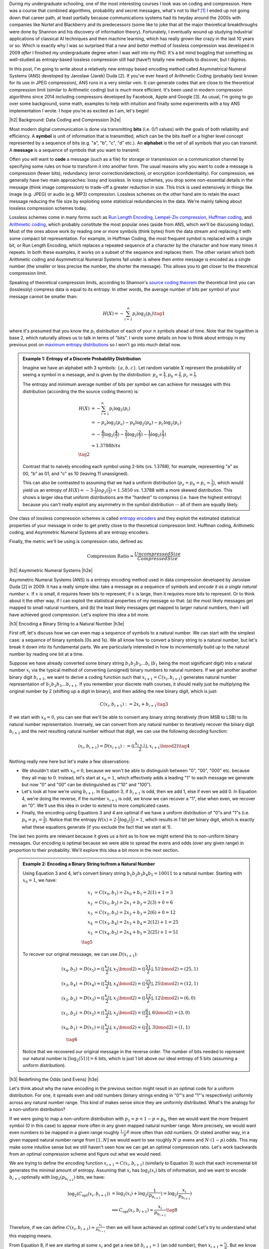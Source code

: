 .. title: Lossless Compression with Asymmetric Numeral Systems
.. slug: lossless-compression-with-asymmetric-numeral-systems
.. date: 2020-09-25 08:37:43 UTC-04:00
.. tags: compression, entropy, asymmetric numeral systems, Huffman coding, Arithmetic Coding, mathjax
.. category: 
.. link: 
.. description: A post on Asymmetric Numeral Systems coding
.. type: text

.. |br| raw:: html

   <br />

.. |H2| raw:: html

   <br/><h3>

.. |H2e| raw:: html

   </h3>

.. |H3| raw:: html

   <h4>

.. |H3e| raw:: html

   </h4>

.. |center| raw:: html

   <center>

.. |centere| raw:: html

   </center>

During my undergraduate schooling, one of the most interesting courses I took was on
coding and compression.  Here was a course that combined algorithms,
probability and secret messages, what's not to like? [1]_ I ended up not going
down that career path, at least partially because communications systems had
its heyday around the 2000s with companies like Nortel and Blackberry and its
predecessors (some like to joke that all the major theoretical breakthroughs
were done by Shannon and his discovery of information theory).  Fortunately, I
eventually wound up studying industrial applications of classical AI techniques
and then machine learning, which has really grown like crazy in the last 10
years or so.  Which is exactly why I was so surprised that a *new* and *better*
method of lossless compression was developed in 2009 *after* I finished my
undergraduate degree when I was well into my PhD.  It's a bit mind boggling that
something as well-studied as entropy-based lossless compression still had
(have?) totally new methods to discover, but I digress.

In this post, I'm going to write about a relatively new entropy based encoding
method called Asymmetrical Numeral Systems (ANS) developed by Jaroslaw (Jarek)
Duda [2].  If you've ever heard of Arithmetic Coding (probably best known for
its use in JPEG compression), ANS runs in a very similar vein.  It can
generate codes that are close to the theoretical compression limit
(similar to Arithmetic coding) but is *much* more efficient.  It's been used in 
modern compression algorithms since 2014 including compressors developed
by Facebook, Apple and Google [3].  As usual, I'm going to go over some
background, some math, examples to help with intuition and finally some
experiments with a toy ANS implementation I wrote.  I hope you're as
excited as I am, let's begin!

.. TEASER_END

|h2| Background: Data Coding and Compression |h2e|

Most modern digital communication is done via transmitting **bits** 
(i.e. 0/1 values) with the goals of both reliability and efficiency.
A **symbol** is unit of information that is transmitted, which can be the bits itself
or a higher level concept represented by a sequence of bits (e.g. "a", "b", "c", "d" etc.).
An **alphabet** is the set of all symbols that you can transmit.
A **message** is a sequence of symbols that you want to transmit.

Often you will want to **code** a message (such as a file) for storage or
transmission on a communication channel by specifying some rules on how to
transform it into another form.  The usual reasons why you want to code a message is
compression (fewer bits), redundancy (error correction/detection), or
encryption (confidentiality).  For compression, we generally have two main
approaches: lossy and lossless.  In lossy schemes, you drop some non-essential
details in the message (think image compression) to trade-off a greater
reduction in size.  This trick is used extensively in things like image 
(e.g. JPEG) or audio (e.g. MP3) compression.  Lossless schemes on the other
hand aim to retain the exact message reducing the file size by exploiting some
statistical redundancies in the data.  We're mainly talking about lossless
compression schemes today.

Lossless schemes come in many forms such as
`Run Length Encoding <https://en.wikipedia.org/wiki/Run-length_encoding>`__,
`Lempel-Ziv compression <https://en.wikipedia.org/wiki/LZ77_and_LZ78>`__,
`Huffman coding <https://en.wikipedia.org/wiki/Huffman_coding>`__, and
`Arithmetic coding <https://en.wikipedia.org/wiki/Arithmetic_coding>`__,
which probably constitute the most popular ones (aside from ANS, which we'll be
discussing today).  Most of the ones above work by reading one or more symbols
(think bytes) from the data stream and replacing it with some compact bit
representation.  For example, in Huffman Coding, the most frequent symbol is
replaced with a single bit, or Run Length Encoding, which replaces a repeated
sequence of a character by the character and how many times it repeats.  In both
these examples, it works on a subset of the sequence and replaces them.  The
other variant which both Arithmetic coding and Asymmetrical Numeral Systems
fall under is where then *entire* message is encoded as a single number (the
smaller or less precise the number, the shorter the message).  This allows you
to get closer to the theoretical compression limit.

Speaking of theoretical compression limits, according to Shannon's
`source coding theorem <https://en.wikipedia.org/wiki/Shannon%27s_source_coding_theorem>`__
the theoretical limit you can (losslessly) compress data is equal 
to its entropy.  In other words, the average number of bits per symbol of your
message cannot be smaller than:

.. math::

    H(X) = -\sum_{i=1}^n p_i \log_2(p_i)  \tag{1}

where it's presumed that you know the :math:`p_i` distribution of each of your :math:`n` symbols 
ahead of time.  Note that the logarithm is base 2, which naturally allows us to
talk in terms of "bits".
I wrote some details on how to think about entropy in my previous post on
`maximum entropy distributions <link://slug/maximum-entropy-distributions>`__ so I won't
go into much detail now. 

.. admonition:: Example 1: Entropy of a Discrete Probability Distribution

    Imagine we have an alphabet with 3 symbols: :math:`\{a, b, c\}`.  
    Let random variable :math:`X` represent the probability of seeing a symbol
    in a message, and is given by the distribution: 
    :math:`p_a = \frac{4}{7}, p_b=\frac{2}{7}, p_c=\frac{1}{7}`.
    
    The entropy and minimum average number of bits per symbol we can achieve
    for messages with this distribution (according the the source coding
    theorm) is:

    .. math::

         H(X) &= -\sum_{i=1}^n p_i \log_2(p_i)  \\
              &= -p_a\log_2(p_a)  - p_b\log_2(p_b) - p_c\log_2(p_c) \\
              &= -\frac{4}{7}\log_2(\frac{4}{7})
                 - \frac{2}{7}\log_2(\frac{2}{7})
                 - \frac{1}{7}\log_2(\frac{1}{7}) \\
              &\approx 1.3788 bits \\
              \tag{2}
    
    Contrast that to naively encoding each symbol using 2-bits (vs. 1.3788),
    for example, representing "a" as 00, "b" as 01, and "c" as 10 (leaving 11
    unassigned).  
    
    This can also be contrasted to assuming that we had a uniform distribution
    (:math:`p_a=p_b=p_c=\frac{1}{3}`), which would yield us an entropy of
    :math:`H(X)=-3\cdot\frac{1}{3}log_2(\frac{1}{3}) = 1.5850` vs. 1.3788 with
    a more skewed distribution.  This shows a larger idea that uniform
    distributions are the "hardest" to compress (i.e. have the highest entropy)
    because you can't really exploit any asymmetry in the symbol distribution
    -- all of them are equally likely.
 

One class of lossless compression schemes is called
`entropy encoders <https://en.wikipedia.org/wiki/Entropy_encoding>`__ and they
exploit the estimated statistical properties of your message in order to get
pretty close to the theoretical compression limit.  Huffman coding, Arithmetic
coding, and Asymmetric Numeral Systems all are entropy encoders.

Finally, the metric we'll be using is compression ratio, defined as:

.. math::

    \text{Compression Ratio} = \frac{Uncompressed Size}{Compressed Size}

|h2| Asymmetric Numeral Systems |h2e|

Asymmetric Numeral Systems (ANS) is a entropy encoding method used in data
compression developed by Jaroslaw Duda [2] in 2009.  It has a really simple
idea: take a message as a sequence of symbols and *encode it as a single
natural number* :math:`x`. 
If :math:`x` is small, it requires fewer bits to represent; if :math:`x` is
large, then it requires more bits to represent.  Or to think about it the other
way, if I can exploit the statistical properties of my message so that: (a) the
most likely messages get mapped to small natural numbers, and (b) the least likely
messages get mapped to larger natural numbers, then I will have achieved good
compression.  Let's explore this idea a bit more.

|h3| Encoding a Binary String to a Natural Number |h3e|

First off, let's discuss how we can even map a sequence of symbols to a natural
number.  We can start with the simplest case: a sequence of binary symbols (0s and 1s).
We all know how to convert a binary string to a natural number, but let's break
it down into its fundamental parts.  We are particularly interested in how
to *incrementally* build up to the natural number by reading one bit at a time.

Suppose we have already converted some binary string :math:`b_1 b_2 b_3 \ldots b_i` 
(:math:`b_1` being the most significant digit) into a natural number
:math:`x_i` via the typical method of converting (unsigned) binary numbers to
natural numbers.  If we get another another binary digit :math:`b_{i+1}`, we
want to derive a coding function such that :math:`x_{i+1} = C(x_i, b_{i+1})`
generates natural number representation of :math:`b_1 b_2 b_3 \ldots b_{i+1}`.
If you remember your discrete math courses, it should really just be
multiplying the original number by 2 (shifting up a digit in binary), and then
adding the new binary digit, which is just:

.. math::

    C(x_i, b_{i+1}) := 2x_i + b_{i+1} \tag{3}

If we start with :math:`x_0=0`, you can see that we'll be able to convert any
binary string iteratively (from MSB to LSB) to its natural number
representation.  Inversely, we can convert from any natural number to
iteratively recover the binary digit :math:`b_{i+1}` and the next resulting
natural number without that digit, we can use the following decoding function:

.. math::

    (x_i, b_{i+1}) = D(x_{i+1}) := (\lfloor\frac{x_{i+1}}{2}\rfloor, x_{i+1} \bmod 2) \tag{4}

Nothing really new here but let's make a few observations:

* We shouldn't start with :math:`x_0=0`, because we won't be able to
  distinguish between "0", "00", "000" etc. because they all map to :math:`0`.
  Instead, let's start at :math:`x_0=1`, which effectively adds a leading "1"
  to each message we generate but now "0" and "00" can be distinguished as
  ("10" and "100").
* Let's look at how we're using :math:`b_{i+1}`.  In Equation 3, if
  :math:`b_{i+1}` is odd, then we add 1, else if even we add 0.  In Equation 4,
  we're doing the reverse, if the number :math:`x_{i+1}` is odd, we know we can
  recover a "1", else when even, we recover an "0".  We'll use this idea in
  order to extend to more complicated cases.
* Finally, the encoding using Equations 3 and 4 are optimal if we have a uniform
  distribution of "0"s and "1"s (i.e. :math:`p_0=p_1=\frac{1}{2}`).  Notice
  that the entropy :math:`H(x) = 2 \cdot \frac{1}{2}\log_2(\frac{1}{2}) = 1`,
  which results in 1 bit per binary digit, which is exactly what these
  equations generate  (if you exclude the fact that we start at 1).

The last two points are relevant because it gives us a hint as to how we might
extend this to non-uniform binary messages.  Our encoding is optimal because we
were able to spread the evens and odds (over any given range) in proportion to
their probability.  We'll explore this idea a bit more in the next section.

.. admonition:: Example 2: Encoding a Binary String to/from a Natural Number

    Using Equation 3 and 4, let's convert binary string 
    :math:`b_1 b_2 b_3 b_4 b_5 = 10011` to a natural number. 
    Starting with :math:`x_0=1`, we have:

    .. math::

        x_1 &= C(x_0, b_1) = 2x_0 + b_1 = 2(1) + 1 = 3 \\
        x_2 &= C(x_1, b_2) = 2x_1 + b_2 = 2(3) + 0 = 6 \\
        x_3 &= C(x_2, b_3) = 2x_2 + b_3 = 2(6) + 0 = 12 \\
        x_4 &= C(x_3, b_4) = 2x_3 + b_4 = 2(12) + 1 = 25 \\
        x_5 &= C(x_4, b_5) = 2x_4 + b_5 = 2(25) + 1 = 51 \\
        \tag{5}

    To recover our original messaage, we can use :math:`D(x_{i+1})`:

    .. math::

        (x_4, b_5) &= D(x_5) = (\lfloor\frac{x_{5}}{2}\rfloor, x_{5} \bmod 2) = 
            (\lfloor \frac{51}{2} \rfloor, 51 \bmod 2) = (25, 1) \\
        (x_3, b_4) &= D(x_4) = (\lfloor\frac{x_{4}}{2}\rfloor, x_{4} \bmod 2) = 
            (\lfloor \frac{25}{2} \rfloor, 25 \bmod 2) = (12, 1) \\
        (x_2, b_3) &= D(x_3) = (\lfloor\frac{x_{3}}{2}\rfloor, x_{3} \bmod 2) = 
            (\lfloor \frac{12}{2} \rfloor, 12 \bmod 2) = (6, 0) \\
        (x_1, b_2) &= D(x_2) = (\lfloor\frac{x_{2}}{2}\rfloor, x_{2} \bmod 2) = 
            (\lfloor \frac{6}{2} \rfloor, 6 \bmod 2) = (3, 0) \\
        (x_0, b_1) &= D(x_1) = (\lfloor\frac{x_{1}}{2}\rfloor, x_{1} \bmod 2) = 
            (\lfloor \frac{3}{2} \rfloor, 3 \bmod 2) = (1, 1) \\
        \tag{6}
    
    Notice that we recovered our original message in the reverse order.
    The number of bits needed to represent our natural number is :math:`\lceil
    \log_2(51) \rceil = 6` bits, which is just 1 bit above our ideal entropy of
    5 bits (assuming a uniform distribution).

|h3| Redefining the Odds (and Evens) |h3e|

Let's think about why the naive encoding in the previous section might result
in an optimal code for a uniform distribution.  For one, it spreads even and odd
numbers (binary strings ending in "0"'s and "1"'s respectively) uniformly across
any natural number range.  This kind of makes sense since they are uniformly
distributed.  What's the analogy for a non-uniform distribution?

If we were going to map a non-uniform distribution with 
:math:`p_1=p < 1-p = p_0`, then we would want the more frequent symbol 
(0 in this case) to appear more often in any given mapped natural number range.
More precisely, we would want even numbers to be mapped in a given range
roughly :math:`\frac{1-p}{p}` more often than odd numbers.  Or stated another
way, in a given mapped natural number range from :math:`[1, N]` we would want
to see roughly :math:`N\cdot p` evens and :math:`N\cdot (1-p)` odds.
This may make some intuitive sense but we still haven't seen how we can get an
optimal compression ratio.  Let's work backwards from an optimal compression
scheme and figure out what we would need.

We are trying to define the encoding function :math:`x_{i+1} = C(x_i, b_{i+1})`
(similarly to Equation 3) such that each incremental bit generates the minimal 
amount of entropy.  Assuming that :math:`x_i` has :math:`\log_2 (x_i)` bits of
information, and we want to encode :math:`b_{i+1}` optimally with
:math:`\log_2(p_{b_{i+1}})` bits, we have:

.. math::
    \log_2(C_{\text{opt}}(x_i, b_{i+1})) 
        &= \log_2(x_i) + \log_2(\frac{1}{p_{b_{i+1}}})
        = \log_2(\frac{x_i}{p_{b_{i+1}}}) \\
    &\implies C_{\text{opt}}(x_i, b_{i+1}) \approx \frac{x_i}{p_{b_{i+1}}} 
        \tag{8}

Therefore, if we can define :math:`C(x_i, b_{i+1}) \approx \frac{x_i}{p_{b_{i+1}}}`
then we will have achieved an optimal code!  Let's try to understand what this
mapping means.

From Equation 8, if we are starting at some :math:`x_i` and get a new bit
:math:`b_{i+1}=1` (an odd number), then :math:`x_{i+1}\approx\frac{x_i}{p}`.
But we know :math:`x_i` can be any natural number, so this implies that 
odd numbers will be placed at (roughly), :math:`\frac{1}{p}, \frac{2}{p},
\frac{3}{p}, \ldots` intervals for any given natural number.
This also means, we'll see an odd number
(roughly) every :math:`\frac{1}{p}` natural numbers.  
But if we take a closer look, this is precisely the condition of having roughly
:math:`N\cdot p` for the first :math:`N` natural numbers (:math:`\text{# of
Odds} = N / \frac{1}{p} = N\cdot p`).  Similarly, we'll see even numbers
(roughly) every :math:`\frac{1}{1-p}`, which also means we'll see (roughly)
:math:`N \cdot (1-p)` in the first :math:`N` natural numbers.  So our intuition
does lead us towards the solution of an optimal code after all!

.. figure:: /images/ans_even_odd.png
  :height: 200px
  :alt: Distribution of Evens and Odds for Various :math:`p`
  :align: center

  Figure 1: Distribution of Evens and Odds for Various :math:`p`


Thinking about this code a bit differently, we are essentially redefining the
frequency of evens and odds with this new mapping.  We can see this more
clearly in Figure 1.  For different values of :math:`p`, we can see a repeating
pattern of where the evens and odds fall.  When :math:`p=1/2`, we see an
alternating pattern (never mind that :math:`2` is mapped to an odd, this is an
unimportant quirk of the implementation) as we usually expect.  However,
when we go to non-uniform distributions, we can see repeating but
non-alternating patterns.  One thing you may notice is that the above equations
are in :math:`\mathbb{R}` but we need them to mapped to natural numbers!
Figure 1 implicitly does some of the required rounding and we'll see more of
that in the implementations below.

In summary:

* A binary message encoded and decoded to a single natural number.
* Using this method, we can build an entropy encoder by defining a mapping of
  even and odd binary numbers (those ending in "1'/"0"s) in proportion to their
  probabilities (:math:`p, 1-p`) in a message.
* We can incrementally generate this number bit by bit by using a coding 
  function :math:`x_{i+1} = C(x_i, b_{i+1})` 
  (decoding function :math:`(x_i, b_{i+1}) = D(x_{i+1})`) that will
  iteratively generate a mapped natural number from (to) the previous mapped number
  and the next bit.
* If we can guarantee our coding function :math:`C(x_i, b_{i+1}) \approx \frac{x_i}{p_{b_{i+1}}}`
  then we will have achieved an optimal code.

|h3| Uniform Binary Variant (uABS) |h3e|

Without loss of generality, let's use a binary alphabet with odds ending in "1" and evens
ending in "0", and :math:`p_1 = p < 1-p = p_0` (odds are always less frequent than evens).
We know we want approximately :math:`N\cdot p` odd numbers mapped in the first
:math:`N` mapped natural numbers.  Since we have to have a non-fractional
number of odds, let's pick :math:`\lceil N \cdot p \rceil` odds in the first
:math:`N` mapped natural numbers.  From this, we get this relationship for
any given :math:`N` and :math:`N+1`:

.. math::

    \lceil (N+1)\cdot p \rceil - \lceil N\cdot p \rceil 
    = \left\{
        \begin{array}{ll}
            1 && \text{ if } (N+1) \text{ has an odd mapped} \\
            0 && \text{otherwise} \\
        \end{array}
    \right. \tag{9}

Another way to think about it is: if we're at :math:`N` and we've filled our :math:`\lceil N \cdot p\rceil`
odd number "quota" then we don't need to see another odd at :math:`N+1` (the :math:`0` case).
Conversely, if going to :math:`N+1` makes it so we're behind our odd number
"quota" then we should make sure that we map an odd at :math:`N` (the :math:`1` case).

Now here's the tricky part: what coding function :math:`x_{i+1} = C(x_i, b_{i+1})` 
satisfies Equation 9 (where :math:`x_i` is our mapped natural number)?
It turns out this one does:

.. math::
    
    C(x_i, b_{i+1})
    = \left\{
        \begin{array}{ll}
            \lceil \frac{x_i+1}{1-p} \rceil - 1 && \text{if } b_{i+1} = 0 \\
            \lfloor \frac{x_i}{p} \rfloor && \text{otherwise} \\
        \end{array}
    \right. \tag{10}

I couldn't quite figure out a sensible derivation of why this particular
function works but it's probably not trivial.  The main problem is
that we're working with natural numbers, so dealing with floor and ceil
operators is tricky.  Additionally, Equation 10 kind of looks like a 
some kind of `difference equation <https://en.wikipedia.org/wiki/Linear_difference_equation>`__,
which are generally very difficult to solve.  However, I did manage to
prove that Equation 10 is consistent with Equation 9.  See Appendix A for the
proof.

Using Equation 10, we can now code any binary message using the same method we used
in the previous section with Equation 3: iteratively applying Equation 10 one
bit at a time.  The matching decoding function is essentially the reverse calculation:

.. math::
    
    (x_i, b_{i+1}) &= D(x_{i+1}) \\
    b_{i+1} &= \lceil (x_{i+1}+1)\cdot p \rceil - \lceil x_{i+1}\cdot p \rceil  \\
    x_i &= \left\{
        \begin{array}{ll}
            x_{i+1} - \lceil x_{i+1} \cdot p \rceil && \text{if } b_{i+1} = 0 \\
            \lceil x_{i+1} \cdot p \rceil && \text{otherwise} \\
        \end{array}
    \right. \tag{11}

The decoding of a bit is calculated exactly as we have designed it in Equation 9,
and depending on which bit was decoded, we perform the reverse calculation of
Equation 10.  For the :math:`b_{i+1} = 0` case, it may not look like the reverse
calculation but the math should work out (haven't proven it, but my
implementation works).  In the end, the equations to encode/decode are straight
forward but the logic of arriving at them is far from it.

.. admonition:: Example 3: Encoding a Binary String to/from a Natural Number using uABS

    Using the same binary string as Example 2, 
    :math:`b_1 b_2 b_3 b_4 b_5 = 10011`, let's encode it using uABS but
    with :math:`p=\frac{7}{10}` (recall we assume that :math:`p=p_1 < p_0=1-p`).
    Using Equation 10 and starting with :math:`x_0=1`, we get:

    .. math::

        x_1 &= C(x_0, b_1) = \lfloor \frac{x_0}{p} \rfloor = \lfloor 1\cdot \frac{10}{3} \rfloor = 3 \\
        x_2 &= C(x_1, b_2) = \lceil \frac{x_i+1}{1-p} \rceil - 1 = \lceil (3+1)\frac{10}{7} \rceil - 1 = 5 \\
        x_3 &= C(x_2, b_3) = \lceil \frac{x_i+1}{1-p} \rceil - 1 = \lceil (5+1)\frac{10}{7} \rceil - 1 = 8 \\
        x_4 &= C(x_3, b_4) = \lfloor \frac{x_0}{p} \rfloor = \lfloor 8\cdot \frac{10}{3} \rfloor = 26 \\
        x_5 &= C(x_4, b_5) = \lfloor \frac{x_0}{p} \rfloor = \lfloor 26\cdot \frac{10}{3} \rfloor = 86 \\
        \tag{12}

    Decoding can be applied in a similar way with Equation 11, which recovers
    our original message of "10011" (but in reverse order):

    .. math::

        b_5 &= \lceil (x_5+1)\cdot p \rceil - \lceil x_5\cdot p \rceil 
             = \lceil (86+1)\cdot \frac{3}{10} \rceil - \lceil 86\cdot \frac{3}{10} \rceil 
             = 1 \\
        x_4 &= \lceil x_5 \cdot p \rceil 
             = \lceil 86\cdot \frac{3}{10} \rceil 
             = 26 \\
        b_4 &= \lceil (x_4+1)\cdot p \rceil - \lceil x_4\cdot p \rceil 
             = \lceil (26+1)\cdot \frac{3}{10} \rceil - \lceil 26\cdot \frac{3}{10} \rceil 
             = 1 \\
        x_3 &= \lceil x_4 \cdot p \rceil 
             = \lceil 26\cdot \frac{3}{10} \rceil 
             = 8 \\
        b_3 &= \lceil (x_3+1)\cdot p \rceil - \lceil x_3\cdot p \rceil 
             = \lceil (8+1)\cdot \frac{3}{10} \rceil - \lceil 8\cdot \frac{3}{10} \rceil 
             = 0 \\
        x_2 &= x_3 - \lceil x_3 \cdot p \rceil 
             = 8 - \lceil 8\cdot \frac{3}{10} \rceil 
             = 5 \\
        b_2 &= \lceil (x_2+1)\cdot p \rceil - \lceil x_2\cdot p \rceil 
             = \lceil (5+1)\cdot \frac{3}{10} \rceil - \lceil 5\cdot \frac{3}{10} \rceil 
             = 0 \\
        x_1 &= x_2 - \lceil x_2 \cdot p \rceil 
             = 5 - \lceil 5\cdot \frac{3}{10} \rceil 
             = 3 \\
        b_1 &= \lceil (x_1+1)\cdot p \rceil - \lceil x_1\cdot p \rceil 
             = \lceil (3+1)\cdot \frac{3}{10} \rceil - \lceil 3\cdot \frac{3}{10} \rceil 
             = 1 \\
        x_0 &= \lceil x_1 \cdot p \rceil 
             = \lceil 3\cdot \frac{3}{10} \rceil 
             = 1 \\
        \tag{13}

    Another popular way to visualize this is using a tabular method in Figure 2.
    In the top row, we have the same visualization of evens/odds as Figure 1 for :math:`p=\frac{3}{10}`,
    which is essentially :math:`C(x_i, b_{i+1})`.
    In the second and third row, respectively, for each :math:`C(x_i,
    b_{i+1})`, it shows the number of evens/odds up to that natural number.
    So for :math:`C(x_i, b_{i+1})=3`, it is the first odd we have seen, and for 
    :math:`C(x_i, b_{i+1})=26`, it's the eighth odd we have seen and so on.  The
    same thing happens on the even side.  

    .. figure:: /images/ans_ex3.png
      :height: 150px
      :alt: Tabular Visualization of uABS Encoding
      :align: center
    
      Figure 2: Tabular Visualization of uABS Encoding

    This turns out to be precisely what Equation 10 is doing.  The yellow lines
    trace out what an encoding for "10011" would like like.  For a given
    :math:`x_i`, we apply Equation 10 to "jump" (the yellow "up" arrows) to the
    next natural number depending on whether we have a even or an odd (the
    yellow "diagonal" arrows).  Decoding would follow a similar process but in
    reverse.

|h3| Range Variant (rANS) |h3e|

We saw that uABS works on a binary alphabet, but we can also apply the same concept
to an alphabet of any size (with some modifications). The first thing to notice
is that that the argument from Equation 8 works (more or less) with *any*
alphabet, not just binary ones (just replace the bit :math:`b_{i+1}` with symbol :math:`s_{i+1}`).
That is, adding an incremental symbol (instead of a bit) should only increase
the total entropy of the message by the entropy of that symbol.  Equation 8
would only need to reference symbol and the same logic would work.  

Another problem are those pesky real numbers.  Theoretically, we can have
arbitrary real numbers for the probability distribution of our alphabet.  We
"magically" found a nice formula in Equation 10/11 that encodes/decodes any
arbitrary :math:`p`, but in the case of a larger alphabet, it's a bit tougher.
Instead, a restriction that we'll place is that we'll quantize the probability
distribution in :math:`2^n` chunks.  So :math:`p_s\approx \frac{f_s}{2^n}`,
where :math:`f_s` is a natural number.
This quantization of the probability distribution, simplifies things for us by
allowing us to have a simpler and more efficient coding/decoding function
(although it's not clear to me if it's possible to do it without quantization).

Instead of our previous idea of even and odds, what we'll be doing is extending this idea 
and "coloring" each number.  So for an alphabet of size 3, we might color
things red, green and blue.  Figure 3 shows a few examples with this alphabet
with :math:`n=3` quantization for a few different distributions (this is analogous
to Figure 1).

.. figure:: /images/ans_rans.png
  :height: 200px
  :alt: Distribution of "blue", "green" and "red" symbols
  :align: center

  Figure 3: Distribution of "blue", "green" and "red" symbols

So how does it work?  It's not too far off from uABS, we use the following equations to encode/decode:

.. math::

    C(x_i, s_{i+1}) &= \lfloor \frac{x_i}{f_s} \rfloor \cdot 2^n + (x_i \bmod f_s) + CDF[s]  \tag{14} \\
    s_{i+1} &= \text{symbol}(x_{i+1} \bmod 2^n) \text{ such that } CDF[s] \leq x_{i+1} \bmod 2^n < CDF[s+1] \tag{15} \\
    x_i = D(x_{i+1}) &= f_s \cdot \lfloor x_{i+1} / 2^n \rfloor + (x_{i+1} \bmod 2^n) - CDF[s] \tag{16}

Where :math:`CDF[s] := f_0 + f_1 + \ldots + f_{s-1}`, essentially the
cumulative distribution function for a given ordering of the symbols.  You'll notice
that since we've quantized the distribution in terms of powers of 2, we can replace
the multiplications, divisions and modulo with left shifting, right shifting
and logical masking, respectively, which makes this much more efficient computationally.

The intuition for Equation 14-16 isn't too far from from uABS: for a given
:math:`N`, we want to maintain the property that we roughly see 
:math:`N\cdot  p_s = N \cdot \frac{f_s}{2^n}` of symbols :math:`s`. Looking
at Equation 14, we can see how it accomplishes this:

* :math:`\lfloor \frac{x_i}{f_s} \rfloor \cdot 2^n`: finds the right :math:`2^n` range
  (recall that we have a repeating pattern every :math:`2^n` natural numbers).
  If :math:`f_s` is small, say :math:`f_s=1`, then it only appears once every
  :math:`2^n` range.  If :math:`f_s` is large, then roughly a range of :math:`f_s` 
  numbers about :math:`x_i` will get mapped to the same :math:`2^n` range.
* :math:`CDF[s]` finds the offset within the :math:`2^n` range for the current
  symbol :math:`s` -- all :math:`s` symbols will be grouped together within
  this range starting here.
* :math:`(x_i \bmod f_s)` finds the precise location within this sub-range
  (which has precisely :math:`f_s` spaces allocated for it).

Since we maintain this repeating pattern, we implicitly are maintaining the
property that we'll see :math:`x_i \cdot p_s` ":math:`s`" symbols within the
first :math:`x_i` natural numbers.  The decoding is basically just the reverse
operation of the encoding.

.. admonition:: Example 4: Encoding a Ternary String to/from a Natural Number using rANS

    Using the alphabet ['a', 'b', 'c'] with quantization :math:`n=3` and distribution
    :math:`[f_a, f_b, f_c]=[5, 2, 1]` (:math:`CDF[s] = [0, 5, 7, 8]`), let's encode the string "abc".
    We need to start with :math:`x_0=8` or we won't be able to encode repeated
    values of 'a' (similar to how we start uABS at 1). In fact, we just need to
    start with the :math:`\max f_s` but to be safe, we'll use :math:`2^n`.
    Using Equation 14:

    .. math::

       x_1 &= C(x_0, a) 
            = \lfloor \frac{x_0}{f_a} \rfloor \cdot 2^3 + (x_0 \bmod f_a) + CDF[a]
            = \lfloor \frac{8}{5} \rfloor \cdot 8 + (8 \bmod 5) + 0
            = 11 \\
       x_2 &= C(x_0, b)
            = \lfloor \frac{x_1}{f_b} \rfloor \cdot 2^3 + (x_1 \bmod f_b) + CDF[b]
            = \lfloor \frac{11}{2} \rfloor \cdot 8 + (11 \bmod 2) + 5
            = 46  \\
       x_3 &= C(x_0, c)
            = \lfloor \frac{x_2}{f_c} \rfloor \cdot 2^3 + (x_2 \bmod f_c) + CDF[c]
            = \lfloor \frac{46}{1} \rfloor \cdot 8 + (46 \bmod 1) + 7
            = 375 \\
        \tag{17}

    Decoding, works similarly using Equation 15-16:

    .. math::

        s_2 &= \text{symbol}(x_3 \bmod 8) = \text{symbol}(375 \bmod 8) = c \\
        x_2 &= D(x_3) 
             = f_c \cdot \lfloor x_3 / 8 \rfloor + (x_3 \bmod 8) - CDF[c]
             = 1 \cdot \lfloor 375 / 8 \rfloor + (375 \bmod 8) - 7 
             = 46 \\
        s_1 &= \text{symbol}(x_2 \bmod 8) = \text{symbol}(46 \bmod 8) = b \\
        x_1 &= D(x_2) 
             = f_b \cdot \lfloor x_2 / 8 \rfloor + (x_2 \bmod 8) - CDF[b]
             = 2 \cdot \lfloor 46 / 8 \rfloor + (46 \bmod 8) - 5 
             = 11 \\
        s_0 &= \text{symbol}(x_1 \bmod 8) = \text{symbol}(11 \bmod 8) = a \\
        x_0 &= D(x_1) 
             = f_a \cdot \lfloor x_1 / 8 \rfloor + (x_1 \bmod 8) - CDF[a]
             = 5 \cdot \lfloor 11 / 8 \rfloor + (11 \bmod 8) - 0
             = 8 \\
        \tag{18}

    We can build the same table as Figure 2 except we'll have four rows:
    for :math:`C(x_i, s_{i+1}), a, b, c`.  Building the table is left as
    an exercise for the reader :).

.. admonition:: Note about the starting value of :math:`x_0`

    In Example 4, we started on :math:`x_0=2^n`.  This is because if we didn't,
    we could get into the situation where we couldn't distinguish certain
    repetitions of strings such as: [a, aa, aaa], for example.  Using Example 4, 
    let's see what we'd get starting with :math:`x_0=1`:

    .. math::

       x_1 &= C(x_0, a) 
            = \lfloor \frac{x_0}{f_a} \rfloor \cdot 2^3 + (x_0 \bmod f_a) + CDF[a]
            = \lfloor \frac{1}{5} \rfloor \cdot 8 + (1 \bmod 5) + 0
            = 1 \\ 
       x_2 &= C(x_1, a) 
            = \lfloor \frac{x_0}{f_a} \rfloor \cdot 2^3 + (x_0 \bmod f_a) + CDF[a]
            = \lfloor \frac{1}{5} \rfloor \cdot 8 + (1 \bmod 5) + 0
            = 1 \\     
       x_3 &= C(x_2, a) 
            = \lfloor \frac{x_0}{f_a} \rfloor \cdot 2^3 + (x_0 \bmod f_a) + CDF[a]
            = \lfloor \frac{1}{5} \rfloor \cdot 8 + (1 \bmod 5) + 0
            = 1 \\
        \tag{19}

    As you can see we get nowhere fast.  The reason is that the first term
    always rounds down, resulting in the exact same value.  Similarly, the
    second term always resolves the same thing (since 'a' is the first symbol
    in our ordering), and the third term as well.
    
    I think (haven't really proven it) that the safest option is to have
    :math:`\max f_s` as your starting value.  This will ensure that the first
    term will always be >= 0, resulting in a different number than you started
    with.  To be safe, :math:`8 > \max f_s`, which is just a bit nicer.
    In some sense, were "wasting" the initial numbers here starting :math:`x_0`
    larger but it's necessary in order to encode repeated strings and handle
    these corner cases.  
    
    Another way you could go about it, is that do a fixed mapping for the first
    :math:`2^n` numbers (a base case of sorts), and then from there you can
    apply the formula.  I didn't try this but I think that this is also
    possible.

|h3| Renormalization |h3e|

The astute reader may have already been wondering how this can work in practice.
It works great when you only have a message of length five or so, but what about a
1 MB file?  If we use a 1-byte=256-length alphabet, we could potentially be
getting a number on the order of :math:`2^{1000000n}` over this 1M-length string.
Surely no integer type will be able to efficiently handle that!
It turns out there is a simple trick to ensure that :math:`x^i \in [2^M, 2^{2M} - 1]`.

The idea is that during encoding once :math:`x_i` gets too big, we simply write
out the lower :math:`M` bits to ensure it stays between :math:`[2^M, 2^{2M} - 1]`
(e.g. :math:`M=16` bits).
Similarly, during decoding, if :math:`x_i` is too small, shift out number up
and read in :math:`M` bits into the lower bits.  As long as you take care to
make sure each operation is symmetric, it should allow you to always play with
a number that fits within an integer type.
    
**Listing 1: Encoding and Decoding rANS Python Pseudocode with Renormalization**

.. code:: python 
    :linenos:

    MASK = 2**M - 1 
    BOUND = 2**(2*M) - 1

    # Encoding
    s = readSymbol()
    x_test = (x / f[s]) << n + (x % f[s]) + c[s]
    if (x_test > BOUND):
        write16bits(x & MASK); x >>= M
    x = (x / f[s]) << n + (x % f[s]) + c[s]

    # Decoding
    s = symbol[x & MASK]
    writeSymbol(s)
    x = f[s] (x >> n) + (x & MASK) - c[s]
    if (x < 2**M):
        x = x << M + read16bits()

Listing 1 shows the Python pseudo code for rANS encoding and decoding with
renormalization.  Notice that we use Equation 14-16 but with more efficient
bit-wise operations.

|h3| Other variants |h3e|

As you can imagine, there are numerous variants of the above
algorithms/concepts, especially as it relates to efficient implementations.
One of the most practical is one called 
`tANS <https://en.wikipedia.org/wiki/Asymmetric_numeral_systems#Tabled_variant_(tANS)>`__ 
or the tabled variant.  In this variation, we build a finite state machine
(i.e. table) to pre-compute all the calculations we would have done in rANS.
This has a bit more upfront cost but will make the encoding/decoding much faster
without the need for multiplications.

Another extension of tANS is the ability to encrypt in the algorithm.  Since
we're building a table, we don't really need to maintain Equation 14-16 but
rather can pick any repeating pattern.  So instead of the typical rANS repeating
pattern, we can scramble it based on some random number. See [1] for more details.

|h2| Implementation Details |h2e|

I implemented some toy versions of uABS and rANS in Python which you can find on my 
`Github <https://github.com/bjlkeng/sandbox/tree/master/ans>`__.
Surprisingly, it was a bit tricker than I thought due to a few gotchas.
Here are some notes for implementing uABS:

* Python's integer type is theoretically unlimited but I used some `numpy`
  functions, which *do* have a limited range (64-bit integer).  You can see
  this when using uABS with large binary strings, particularly with close to
  uniform distributions, where the code encodes/decodes string incorrectly.
* The other "gotcha" is that with uABS, we are actually (sort of) dealing with
  real numbers, which is a poor match for floating point data types.  Python's
  floating point type definitely *has* limited precision, so the usual problems
  of being not represent real numbers exactly become a problem.  Especially
  when we need to apply ceil/floor where a `0.000001` difference is meaningful.
  To hack around this, I simply just wrapped everything in Python's `Decimal`
  type.
* Finally, to ensure that the smaller :math:`p` was always mapped to the "1",
  I had do some swapping of the characters and probabilities.

For rANS, it was a bit easier, except for the renormalization, where I had to
play around a bit:

* I decided to simplify my life, I would just directly take the frequencies
  (:math:`f_s`) along with the quantization bits (:math:`n`) instead of 
  introducing errors quantizing things myself.
* As mentioned above, I kept having errors until I figured out that :math:`x_0`
  needed to start at a large enough value.  With renormalization, I start
  it at :math:`x_0=2^M-1` since we want :math:`x_i \in [2^M, 2^{2M}-1]`.
  Turns out you need to have minus one there or else you get into a corner case
  where the decoding logic stops decoding early (or at least my implementation did).
* The other thing I had to "figure out" was the `BOUND` in Listing 1.  I initially
  thought it was simply just :math:`2^{2M}-1` but I was wrong.  In [1], they 
  reference a `bound[s]` variable that is never defined, so I had to reverse
  engineer it.  I'm almost positive there is a better way to do it than what
  I have in Listing 1, but I think my way is the most straight forward.
* In the decoding, there is a step where you have to lookup which symbol was
  decoded.  I simply used `numpy.argmax`, which I presume does a linear search.
  Apparently, this is one place where you can do something smarter but I wasn't
  too interested in this part.
* I didn't have to do any of the funny wrapping using `Decimal` that I did with
  uABS because of the quantization to :math:`n` bits.  There is still a
  division and call to `floor()` but since we're dealing with integers in the
  division, the chances of causing issues is pretty small I think (at least I
  haven't seen it yet).

Finally, none of my toy implementation, nor the compression values are quite
realistic because you also need to include the encoding of the probability
distribution itself!  Something that you would surely include as metadata in a
file.  However, if we're compression a file that's relatively big, this constant
amount of data *should* be negligible.

|h2| Experiments |h2e|

The setup for uABS and rANS experiments were roughly the same.  First, a
random strings of varying length was generated based on the alphabet,
distribution and quantization bits (for rANS).  Next, the compression algorithm
is run against the string and the original message size, ideal (Shannon limit) size,
and actual size were measured or calculated.  For each uABS experiment, each
setting was run with 100 different strings and averaged, while for rANS it was
run 50 times and averaged.

Figure 4 shows the results for uABS.  First off, more skewed distributions (lower :math:`p`)
result in higher compression.  This is sensible because we can exploit the fact that odd
numbers appear much more often.  Next, it's clear that as the message length
increase, we get a better compression ratio (closer to ideal).  This expected
as the asymptotic behavior of the code starts paying off.  Interesting, for
more skewed distributions (:math:`p=0.01`), it takes much longer message
lengths for us to get close to the theoretical limit.  We would probably need a
message length of :math:`1 / p` to start approaching that limit.
Unfortunately, since I didn't implement renormalization, I couldn't push the
message length too much further since the numbers got too big.

.. figure:: /images/ans_uabs.png
  :alt: Experimental Results
  :align: center

  Figure 4: Experimental Results for uABS (dashed lines are the ideal compression ratio)

Figure 5 show the first set of results for rANS.  Here we used an 256 character
alphabet (8-bits = 1byte) with 15 quantization bits and 24 renormalization
bits.   Figure 5 shows various distributions for varying message lengths.
Uniform is self explanatory, `power_X` are normalized power distributions with
exponent :math:`X`.  We see the same pattern of more skewed distributions
having higher compression and reaching close to theoretical limit with longer
message sizes.

.. figure:: /images/rans_msg_len.png
  :alt: Experimental Results
  :align: center

  Figure 5: Experimental Results for rANS varying message length and distribution (dashed lines are the ideal compression ratio)

Figure 6 shows an ablation study for rANS on quantization bits.  I held constant
`power_50` distribution with message length 100 and varied quantization bits
and renormalization bits.  `renormalization_bits = add_renorm_bits + quantization_bits`.
We can see that more precise quantization yields better compression, as
expected.  It can get closer to the actual `power_50` distribution instead of
being a coarse approximation. Varying the renormalization bits relative to quantization
doesn't seem to have much effect in terms of compression ratio (I suspect there's more to 
it here but I didn't want to spend too much time investigating it).

.. figure:: /images/rans_quantization.png
  :alt: Experimental Results
  :align: center

  Figure 6: Experimental Results for rANS varying quantization bits and renormalization bits

|h2| Conclusion |h2e|

Well this post was definitely another tangent that I went off on.  In fact, the
post I actually wanted to write was ML related but I got side tracked trying to
understand ANS.  It just was so interesting that I thought I should learn it
more in depth and write a post on it.  I keep trying to make more time for
writing on this blog but I always seem to have more and more things keeping
busy professionally and personally (which is a good thing!).  Anyways, look out
for a future post where I will make reference to ANS.  Thanks for reading!

|h2| References |h2e|

* [1] "Lecture I: data compression ... data encoding", Jaroslaw Duda, Nokia Krakow, `<http://ww2.ii.uj.edu.pl/~smieja/teaching/ti/3a.pdf>`__ 
* [2] "Asymmetric numeral systems", Jarek Duda, `<https://arxiv.org/abs/0902.0271>`__
* [3] Wikipedia: `<https://en.wikipedia.org/wiki/Asymmetric_numeral_systems>`__

|h2| Appendix A: Proof of uABS Coding Function |h2e|

(*As an aside: I spent longer than I'd like to admit trying to figure out this proof.
It turns out that trying to prove things involving floor and ceil functions wasn't
so obvious for a computer engineer by training.
I tried looking up a bunch of identities and going in circles using modulo 
notation without much success.  It was only after going back to the definition
of the floor/ceil operators, did I figure out the proof below.  There's
probably some lesson here about first principles but I'll let you take what you 
want from this digression.*)

Let's start out by assuming that :math:`p = \frac{a}{b}` can be represented as
a rational number for some relatively prime :math:`a, b \in \mathbb{Z}^{+}`.
Practically, we're working with non-infinite precision, so it's not too big of
a stretch.  To verify that Equation 10 is consistent with Equation 9, we'll use
substitution and show that the two equations are consistent.

**Case 1: N is odd**

Re-write Equation 9 odd case:

.. math::

    x_{i+1} = \lfloor \frac{x_i}{p} \rfloor = \lfloor \frac{bx_i}{a} \rfloor = \frac{bx_i}{a} - \frac{m}{a} && \text{for some } 0 \leq m < a, m \in \mathbb{Z} \\
    \tag{A.1}

Substitute Equation A.1 into Equation 9 (where we're taking :math:`N=x_{i+1}`):

.. math::

    \lceil (N+1)\cdot p \rceil - \lceil N\cdot p \rceil 
    &= \lceil (\frac{bx}{a} - \frac{m}{a} + 1)\frac{a}{b} \rceil - \lceil (\frac{bx}{a} - \frac{m}{a})\frac{a}{b}  \rceil \\
    &= \lceil x - \frac{m}{b} + \frac{a}{b} \rceil -  \lceil x - \frac{m}{b} \rceil \\
    &= x + \lceil - \frac{m}{b} + \frac{a}{b} \rceil -  x - \lceil - \frac{m}{b} \rceil && \text{ since } x \in \mathbb{Z} \\
    &= \lceil \frac{a-m}{b} \rceil -  \lceil - \frac{m}{b} \rceil  && \text{ since } 0 \leq m < a < b \\
    &= 1 - 0 = 1
    \tag{A.2}

**Case 2: N is even**

Substitute Equation 9 and A.3 into Equation 9:

.. math::

    \lceil (N+1)\cdot p \rceil - \lceil N\cdot p \rceil 
    &= \lceil (\lceil \frac{x+1}{1-p} \rceil - 1 + 1)\cdot p \rceil - 
        \lceil (\lceil \frac{x+1}{1-p} \rceil - 1) \cdot p \rceil \\
    &= \lceil \lceil \frac{(x+1)b}{b-a} \rceil \cdot \frac{a}{b} \rceil 
        - \lceil (\lceil \frac{(x+1)b}{b-a}\rceil - 1) \cdot \frac{a}{b} \rceil \\
    &= \lceil (m\cdot (b-a) - \frac{i}{b-a}) \cdot \frac{a}{b} \rceil 
        - \lceil (m\cdot (b-a) - \frac{i}{b-a} - 1) \cdot \frac{a}{b} \rceil 
        && \text{for some } 0 \leq i < b-a, i \in \mathbb{Z}; m \in \mathbb{Z} \\
    &= m\cdot (b-a) + \lceil - \frac{i}{b-a} \cdot \frac{a}{b} \rceil 
        - m\cdot (b-a) - \lceil (- \frac{i}{b-a} - 1) \cdot \frac{a}{b} \rceil 
        && \text{ since } m\cdot(b-a) \in \mathbb{Z} \\
    &= \lceil - \frac{i}{b-a} \cdot \frac{a}{b} \rceil 
       - \lceil (- \frac{i}{b-a} - 1) \cdot \frac{a}{b} \rceil \\
    &= 0 - \lceil (- \frac{i}{b-a} - 1) \cdot \frac{a}{b} \rceil 
       && \text{ since } 0 \leq \frac{i}{b-a} < 1; 0 < \frac{a}{b} < 1 \\
    \tag{A.4}

Now looking at the last line and looking at the expression in the ceil function,
we can see that:

.. math::

    (- \frac{i}{b-a} - 1) \cdot \frac{a}{b} & > -\frac{2a}{b} 
        && \text {since } \frac{i}{b-a} < 1 \\
    &\geq -1
        && \text {since } \frac{a}{b} \leq 0.5 \text{ using assumption } p=\frac{a}{b} < \frac{b-a}{b} = 1-p \\
    \tag{A.5}

So :math:`(- \frac{i}{b-a} - 1)\cdot \frac{a}{b} > -1` (and obviously :math:`< 0`), therefore
Equation A.4 resolves to :math:`- \lceil (- \frac{i}{b-a} - 1) \cdot \frac{a}{b} \rceil = 0` as required.

|h2| Notes |h2e|

.. [1] I actually liked most of the communication theory courses, it was interesting to learn the basics of how wired/wireless signals are transmitted and how they could be modelled using math.
    
